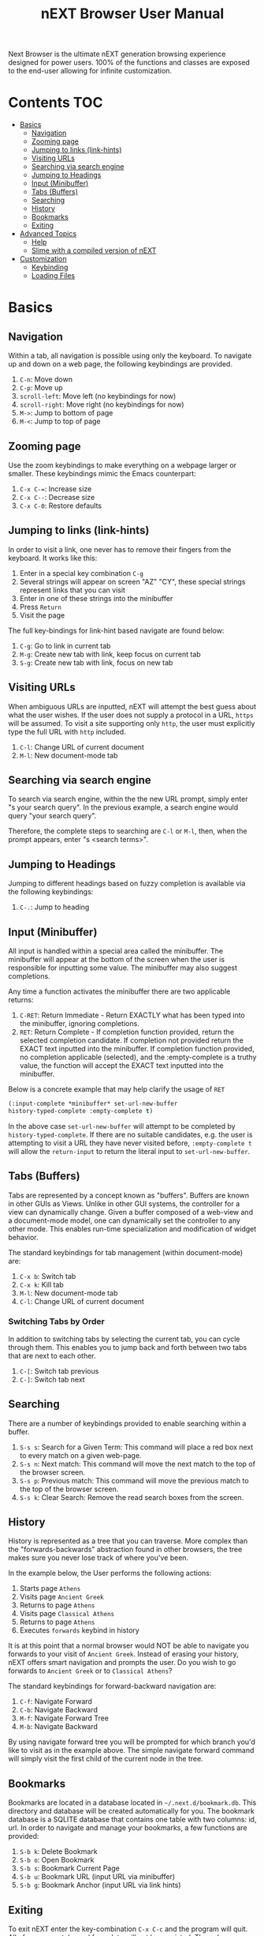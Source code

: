 #+TITLE: nEXT Browser User Manual
Next Browser is the ultimate nEXT generation browsing experience
designed for power users. 100% of the functions and classes are
exposed to the end-user allowing for infinite customization.
* Contents                                                              :TOC:
- [[#basics][Basics]]
  - [[#navigation][Navigation]]
  - [[#zooming-page][Zooming page]]
  - [[#jumping-to-links-link-hints][Jumping to links (link-hints)]]
  - [[#visiting-urls][Visiting URLs]]
  - [[#searching-via-search-engine][Searching via search engine]]
  - [[#jumping-to-headings][Jumping to Headings]]
  - [[#input-minibuffer][Input (Minibuffer)]]
  - [[#tabs-buffers][Tabs (Buffers)]]
  - [[#searching][Searching]]
  - [[#history][History]]
  - [[#bookmarks][Bookmarks]]
  - [[#exiting][Exiting]]
- [[#advanced-topics][Advanced Topics]]
  - [[#help][Help]]
  - [[#slime-with-a-compiled-version-of-next][Slime with a compiled version of nEXT]]
- [[#customization][Customization]]
  - [[#keybinding][Keybinding]]
  - [[#loading-files][Loading Files]]

* Basics
** Navigation
Within a tab, all navigation is possible using only the keyboard. To
navigate up and down on a web page, the following keybindings are
provided.

1. ~C-n~: Move down
2. ~C-p~: Move up
3. ~scroll-left~: Move left (no keybindings for now)
4. ~scroll-right~: Move right (no keybindings for now)
5. ~M->~: Jump to bottom of page
6. ~M-<~: Jump to top of page

** Zooming page
Use the zoom keybindings to make everything on a webpage larger or smaller.
These keybindings mimic the Emacs counterpart:

1. ~C-x C-=~: Increase size
2. ~C-x C--~: Decrease size
3. ~C-x C-0~: Restore defaults

** Jumping to links (link-hints)
In order to visit a link, one never has to remove their fingers from
the keyboard. It works like this:

1. Enter in a special key combination ~C-g~
2. Several strings will appear on screen "AZ" "CY", these
   special strings represent links that you can visit
3. Enter in one of these strings into the minibuffer
4. Press ~Return~
5. Visit the page

The full key-bindings for link-hint based navigate are found below:

1. ~C-g~: Go to link in current tab
2. ~M-g~: Create new tab with link, keep focus on current tab
3. ~S-g~: Create new tab with link, focus on new tab

** Visiting URLs
When ambiguous URLs are inputted, nEXT will attempt the best guess
about what the user wishes. If the user does not supply a protocol in
a URL, ~https~ will be assumed. To visit a site supporting only
~http~, the user must explicitly type the full URL with ~http~
included.

1. ~C-l~: Change URL of current document
2. ~M-l~: New document-mode tab

** Searching via search engine
To search via search engine, within the the new URL prompt, simply
enter "s your search query". In the previous example, a search engine
would query "your search query".

Therefore, the complete steps to searching are ~C-l~ or ~M-l~, then,
when the prompt appears, enter "s <search terms>".

** Jumping to Headings
Jumping to different headings based on fuzzy completion is available
via the following keybindings:

1. ~C-.~: Jump to heading

** Input (Minibuffer)
All input is handled within a special area called the minibuffer. The
minibuffer will appear at the bottom of the screen when the user is
responsible for inputting some value. The minibuffer may also suggest
completions.

Any time a function activates the minibuffer there are two applicable
returns:

1. ~C-RET~: Return Immediate - Return EXACTLY what has been typed into
   the minibuffer, ignoring completions.
2. ~RET~: Return Complete - If completion function provided, return
   the selected completion candidate. If completion not provided
   return the EXACT text inputted into the minibuffer. If completion
   function provided, no completion applicable (selected), and the
   :empty-complete is a truthy value, the function will accept the
   EXACT text inputted into the minibuffer.

Below is a concrete example that may help clarify the usage of ~RET~

#+NAME: input-complete-empty
#+BEGIN_SRC lisp
(:input-complete *minibuffer* set-url-new-buffer
history-typed-complete :empty-complete t)
#+END_SRC

In the above case ~set-url-new-buffer~ will attempt to be completed by
~history-typed-complete~. If there are no suitable candidates, e.g.
the user is attempting to visit a URL they have never visited before,
~:empty-complete t~ will allow the ~return-input~ to return the literal
input to ~set-url-new-buffer~.

** Tabs (Buffers)
Tabs are represented by a concept known as "buffers". Buffers are
known in other GUIs as Views. Unlike in other GUI systems, the
controller for a view can dynamically change. Given a buffer composed
of a web-view and a document-mode model, one can dynamically set the
controller to any other mode. This enables run-time specialization and
modification of widget behavior.

The standard keybindings for tab management (within document-mode)
are:

1. ~C-x b~: Switch tab
2. ~C-x k~: Kill tab
3. ~M-l~: New document-mode tab
4. ~C-l~: Change URL of current document

*** Switching Tabs by Order
In addition to switching tabs by selecting the current tab, you can
cycle through them. This enables you to jump back and forth between
two tabs that are next to each other.

1. ~C-[~: Switch tab previous
2. ~C-]~: Switch tab next

** Searching
There are a number of keybindings provided to enable searching within
a buffer.

1. ~S-s s~: Search for a Given Term: This command will place a red box
   next to every match on a given web-page.
2. ~S-s n~: Next match: This command will move the next match
   to the top of the browser screen.
3. ~S-s p~: Previous match: This command will move the previous match
   to the top of the browser screen.
4. ~S-s k~: Clear Search: Remove the read search boxes from the screen.

** History
History is represented as a tree that you can traverse. More complex
than the "forwards-backwards" abstraction found in other browsers,
the tree makes sure you never lose track of where you've been.

In the example below, the User performs the following actions:

1. Starts page ~Athens~
2. Visits page ~Ancient Greek~
3. Returns to page ~Athens~
4. Visits page ~Classical Athens~
5. Returns to page ~Athens~
6. Executes ~forwards~ keybind in history

It is at this point that a normal browser would NOT be able to
navigate you forwards to your visit of ~Ancient Greek~. Instead of
erasing your history, nEXT offers smart navigation and prompts the
user. Do you wish to go forwards to ~Ancient Greek~ or to
~Classical Athens~?

The standard keybindings for forward-backward navigation are:

1. ~C-f~: Navigate Forward
2. ~C-b~: Navigate Backward
3. ~M-f~: Navigate Forward Tree
4. ~M-b~: Navigate Backward

By using navigate forward tree you will be prompted for which branch
you'd like to visit as in the example above. The simple navigate
forward command will simply visit the first child of the current node
in the tree.

** Bookmarks
Bookmarks are located in a database located in
=~/.next.d/bookmark.db=. This directory and database will be created
automatically for you. The bookmark database is a SQLITE database that
contains one table with two columns: id, url. In order to navigate
and manage your bookmarks, a few functions are provided:

1. ~S-b k~: Delete Bookmark
2. ~S-b o~: Open Bookmark
3. ~S-b s~: Bookmark Current Page
4. ~S-b u~: Bookmark URL (input URL via minibuffer)
5. ~S-b g~: Bookmark Anchor (input URL via link hints)

** Exiting
To exit nEXT enter the key-combination ~C-x C-c~ and the program will
quit. All of your open tabs and form data will not be persisted. The
only information saved will be your filled in passwords, cookies,
and other information within your cache.

* Advanced Topics
** Help
The help system allows you to look up variable and function docstrings
directly within nEXT. Docstrings will appear in a new help buffer.

1. ~S-h v~: Look up a variable docstring

** Slime with a compiled version of nEXT
Slime provides a way of interacting with nEXT, and with Lisp code in
general (in a REPL like manner).

From the Slime Manual:
#+begin_quote
SLIME extends Emacs with support for interactive programming in Common
Lisp. The features are centered around slime-mode, an Emacs minor-mode
that complements the standard lisp-mode. While lisp-mode supports
editing Lisp source files, slime-mode adds support for interacting
with a running Common Lisp process for compilation, debugging,
documentation lookup, and so on.
#+end_quote

To use Slime with a compiled version of nEXT use the keybinding ~S-h
s~ to launch a Swank server. Slime will connect to the Swank server
and give you completion, debugging, documentation, etc. The default
port for Swank on nEXT is ~4006~ to avoid collisions with the default
Swank port of ~4005~ within an Emacs ~*inferior-lisp*~ process.

After launching the Swank server in nEXT- within Emacs execute:

1. ~M-x~
2. ~slime-connect~
3. Enter ~127.0.0.1~ for the host
4. Enter ~4006~ for the port (nEXT variable ~*swank-port*~)

To customize the port that Swank starts on, edit the global variable
~*swank-port*~ in your init file.

* Customization
All customization begins by creating a =~/.next.d/init.lisp= file.
Within your init file you can write your own keybindings and
customizations.

The first line of an init file should contain the following package
declaration in order to modify nEXT specific variables and functions:

#+NAME: package
#+BEGIN_SRC lisp
(in-package :next)
#+END_SRC

Following the package declaration, you can write or override any
functions and variables.

** Keybinding
Keys are defined with the following syntax:

#+NAME: define key
#+BEGIN_SRC lisp
(define-key *global-map* (kbd "C-x o") #'function-example)
#+END_SRC

in the previous example, the sequence of keys: ~control+x~, lift hands
off control key, ~o~ would invoke the "function-example". Additionally
important to note is that the key sequence ~control+x~ is now
registered as a special type keybinding, a prefix. A prefix key can,
but should not be mapped. If a subsequent mapping was to bind
~control+x~, it would be unclear to nEXT what keybinding invocation
the user is trying to type.

The following keys exist as special keys:

1. ~C~: Control
2. ~S~: Super (Windows key, Command Key)
3. ~M~: Meta (Alt key, Option Key)

** Loading Files
To load a file again, or reload an init file use the function
load-file. Within the minibuffer prompt enter the full path to the
file you wish to load.

1. ~C-o~: Load File

A convenience function for reloading the init file called
~reload-init~ can also be keybound.
